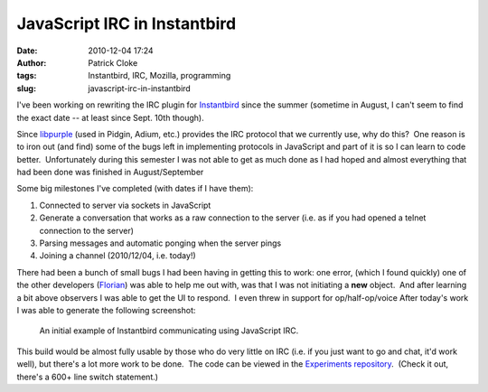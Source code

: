 JavaScript IRC in Instantbird
#############################
:date: 2010-12-04 17:24
:author: Patrick Cloke
:tags: Instantbird, IRC, Mozilla, programming
:slug: javascript-irc-in-instantbird

I've been working on rewriting the IRC plugin for `Instantbird`_ since
the summer (sometime in August, I can't seem to find the exact date --
at least since Sept. 10th though).

Since `libpurple`_ (used in Pidgin, Adium, etc.) provides the IRC
protocol that we currently use, why do this?  One reason is to iron out
(and find) some of the bugs left in implementing protocols in JavaScript
and part of it is so I can learn to code better.  Unfortunately during
this semester I was not able to get as much done as I had hoped and
almost everything that had been done was finished in August/September

Some big milestones I've completed (with dates if I have them):

#. Connected to server via sockets in JavaScript
#. Generate a conversation that works as a raw connection to the server
   (i.e. as if you had opened a telnet connection to the server)
#. Parsing messages and automatic ponging when the server pings
#. Joining a channel (2010/12/04, i.e. today!)

There had been a bunch of small bugs I had been having in getting this
to work: one error, (which I found quickly) one of the other developers
(`Florian`_) was able to help me out with, was that I was not initiating
a **new** object.  And after learning a bit above observers I was able
to get the UI to respond.  I even threw in support for op/half-op/voice 
After today's work I was able to generate the following screenshot:

.. class:: center
..

    .. image:: {filename}/images/IRCworking2.png
        :target: {filename}/images/IRCworking2.png
        :alt: Example conversation using JavaScript IRC.
        :height: 297px
        :class: center

    An initial example of Instantbird communicating using JavaScript IRC.

This build would be almost fully usable by those who do very little on
IRC (i.e. if you just want to go and chat, it'd work well), but there's
a lot more work to be done.  The code can be viewed in the `Experiments
repository`_.  (Check it out, there's a 600+ line switch statement.)

.. _Instantbird: http://www.instantbird.com/
.. _libpurple: http://developer.pidgin.im/wiki/WhatIsLibpurple
.. _Florian: http://queze.net/
.. _Experiments repository: https://hg.instantbird.org/experiments/file/IRC-JavaScript/
